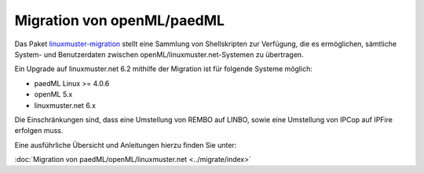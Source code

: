 Migration von openML/paedML
===========================

Das Paket `linuxmuster-migration
<https://github.com/linuxmuster/linuxmuster-migration>`_ stellt eine
Sammlung von Shellskripten zur Verfügung, die es ermöglichen,
sämtliche System- und Benutzerdaten zwischen
openML/linuxmuster.net-Systemen zu übertragen.

Ein Upgrade auf linuxmuster.net 6.2 mithilfe der Migration ist für
folgende Systeme möglich:

- paedML Linux >= 4.0.6 
- openML 5.x
- linuxmuster.net 6.x

Die Einschränkungen sind, dass eine Umstellung von REMBO auf LINBO,
sowie eine Umstellung von IPCop auf IPFire erfolgen muss.

Eine ausführliche Übersicht und Anleitungen hierzu finden Sie unter:

:doc:`Migration von paedML/openML/linuxmuster.net <../migrate/index>`  



